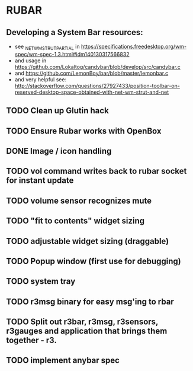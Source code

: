 * RUBAR
** Developing a System Bar resources:
- see _NET_WM_STRUT_PARTIAL in https://specifications.freedesktop.org/wm-spec/wm-spec-1.3.html#idm140130317566832
- and usage in https://github.com/Lokaltog/candybar/blob/develop/src/candybar.c
- and https://github.com/LemonBoy/bar/blob/master/lemonbar.c
- and very helpful see: http://stackoverflow.com/questions/27927433/position-toolbar-on-reserved-desktop-space-obtained-with-net-wm-strut-and-net
** TODO Clean up Glutin hack
** TODO Ensure Rubar works with OpenBox
** DONE Image / icon handling
CLOSED: [2016-11-27 Sun 00:00]
** TODO vol command writes back to rubar socket for instant update
** TODO volume sensor recognizes mute
** TODO "fit to contents" widget sizing
** TODO adjustable widget sizing (draggable)
** TODO Popup window (first use for debugging)
** TODO system tray
** TODO r3msg binary for easy msg'ing to rbar
** TODO Split out r3bar, r3msg, r3sensors, r3gauges and application that brings them together - r3.
** TODO implement anybar spec
